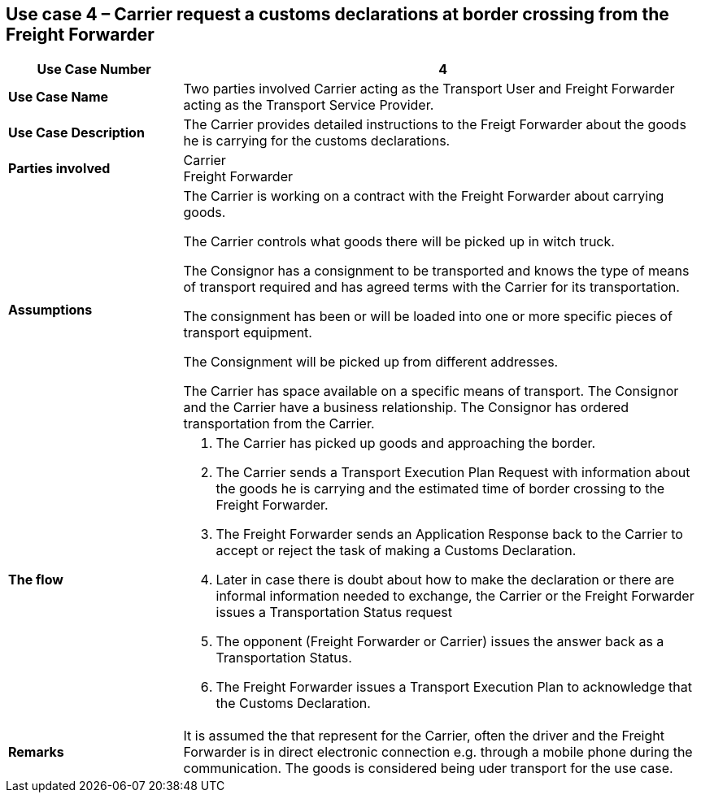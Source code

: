 [[use-case-4-two-parties-2]]
== Use case 4 – Carrier request a customs declarations at border crossing from the Freight Forwarder

[cols="2,6",options="header",]
|====
|Use Case Number | 4
|*Use Case Name* a|

Two parties involved Carrier acting as the Transport User and Freight Forwarder acting as the Transport Service Provider.

|*Use Case Description* a|

The Carrier provides detailed instructions to the Freigt Forwarder about the goods he is carrying for the customs declarations.

|*Parties involved* a|

Carrier +
Freight Forwarder

|*Assumptions* a|

The Carrier is working on a contract with the Freight Forwarder about carrying goods.

The Carrier controls what goods there will be picked up in witch truck.

The Consignor has a consignment to be transported and knows the type of means of transport required and has agreed terms with the Carrier for its transportation. 

The consignment has been or will be loaded into one or more specific pieces of transport equipment. 

The Consignment will be picked up from different addresses.

The Carrier has space available on a specific means of transport. The Consignor and the Carrier have a business relationship. The Consignor has ordered transportation from the Carrier.

|*The flow* a|

. The Carrier has picked up goods and approaching the border.
. The Carrier sends a Transport Execution Plan Request with information about the goods he is carrying and the estimated time of border crossing to the Freight Forwarder.
. The Freight Forwarder sends an Application Response back to the Carrier to accept or reject the task of making a Customs Declaration.
. Later in case there is doubt about how to make the declaration or there are informal information needed to exchange, the Carrier or the Freight Forwarder issues a Transportation Status request
. The opponent (Freight Forwarder or Carrier) issues the answer back as a Transportation Status.
. The Freight Forwarder issues a Transport Execution Plan to acknowledge that the Customs Declaration.

|*Remarks* a|

It is assumed the that represent for the Carrier, often the driver and the Freight Forwarder is in direct electronic connection e.g. through a mobile phone during the communication. The goods is considered being uder transport for the use case.
|====